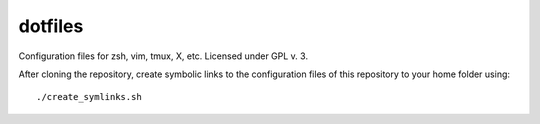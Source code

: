 dotfiles
========

Configuration files for zsh, vim, tmux, X, etc.
Licensed under GPL v. 3.

After cloning the repository, create symbolic links to the configuration files
of this repository to your home folder using::
 ./create_symlinks.sh


